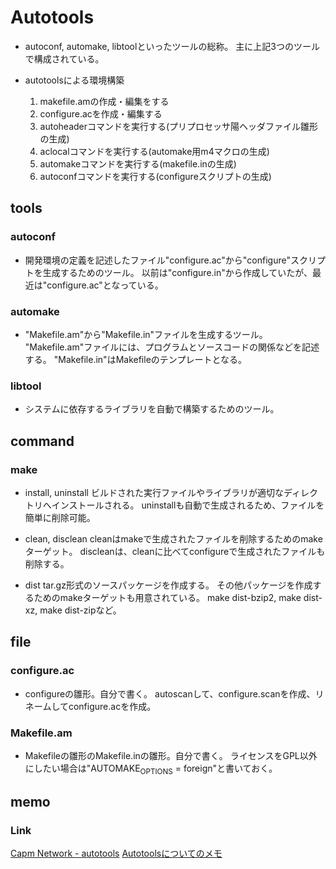 * Autotools

- 
  autoconf, automake, libtoolといったツールの総称。
  主に上記3つのツールで構成されている。


- autotoolsによる環境構築
  1. makefile.amの作成・編集をする
  2. configure.acを作成・編集する
  3. autoheaderコマンドを実行する(プリプロセッサ陽ヘッダファイル雛形の生成)
  4. aclocalコマンドを実行する(automake用m4マクロの生成)
  5. automakeコマンドを実行する(makefile.inの生成)
  6. autoconfコマンドを実行する(configureスクリプトの生成)

** tools

*** autoconf
- 
  開発環境の定義を記述したファイル"configure.ac"から"configure"スクリプトを生成するためのツール。
  以前は"configure.in"から作成していたが、最近は"configure.ac"となっている。

*** automake
- 
  "Makefile.am"から"Makefile.in"ファイルを生成するツール。
  "Makefile.am"ファイルには、プログラムとソースコードの関係などを記述する。
  "Makefile.in"はMakefileのテンプレートとなる。

*** libtool
- 
  システムに依存するライブラリを自動で構築するためのツール。


** command

*** make

- install, uninstall
  ビルドされた実行ファイルやライブラリが適切なディレクトリへインストールされる。
  uninstallも自動で生成されるため、ファイルを簡単に削除可能。

- clean, disclean
  cleanはmakeで生成されたファイルを削除するためのmakeターゲット。
  discleanは、cleanに比べてconfigureで生成されたファイルも削除する。

- dist
  tar.gz形式のソースパッケージを作成する。
  その他パッケージを作成するためのmakeターゲットも用意されている。
  make dist-bzip2, make dist-xz, make dist-zipなど。


** file

*** configure.ac
- 
  configureの雛形。自分で書く。
  autoscanして、configure.scanを作成、リネームしてconfigure.acを作成。

*** Makefile.am
- 
  Makefileの雛形のMakefile.inの雛形。自分で書く。
  ライセンスをGPL以外にしたい場合は"AUTOMAKE_OPTIONS = foreign"と書いておく。

** memo

*** Link

[[http://capm-network.com/?tag=autotools][Capm Network - autotools]]
[[http://loto.sourceforge.net/feram/Autotools-memo.ja.html][Autotoolsについてのメモ]]
